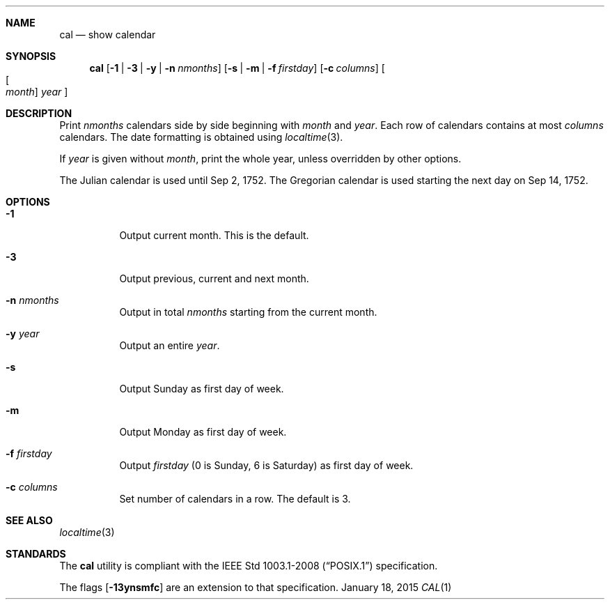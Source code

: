 .Dd January 18, 2015
.Dt CAL 1 sbase\-VERSION
.Sh NAME
.Nm cal
.Nd show calendar
.Sh SYNOPSIS
.Nm cal
.Op Fl 1 | Fl 3 | Fl y | Fl n Ar nmonths
.Op Fl s | Fl m | Fl f Ar firstday
.Op Fl c Ar columns
.Oo Oo Ar month Oc Ar year Oc
.Sh DESCRIPTION
Print
.Ar nmonths
calendars side by side beginning with
.Ar month
and
.Ar year .
Each row of calendars contains at most
.Ar columns
calendars. The date formatting is obtained using
.Xr localtime 3 .
.Pp
If
.Ar year
is given without
.Ar month ,
print the whole year, unless overridden by other options.
.Pp
The Julian calendar is used until Sep 2, 1752. The Gregorian calendar is used
starting the next day on Sep 14, 1752.
.Sh OPTIONS
.Bl -tag -width Ds
.It Fl 1
Output current month. This is the default.
.It Fl 3
Output previous, current and next month.
.It Fl n Ar nmonths
Output in total
.Ar nmonths
starting from the current month.
.It Fl y Ar year
Output an entire
.Ar year .
.It Fl s
Output Sunday as first day of week.
.It Fl m
Output Monday as first day of week.
.It Fl f Ar firstday
Output
.Ar firstday
(0 is Sunday, 6 is Saturday) as first day of week.
.It Fl c Ar columns
Set number of calendars in a row. The default is 3.
.El
.Sh SEE ALSO
.Xr localtime 3
.Sh STANDARDS
The
.Nm
utility is compliant with the
.St -p1003.1-2008
specification.
.Pp
The flags
.Op Fl 13ynsmfc
are an extension to that specification.
